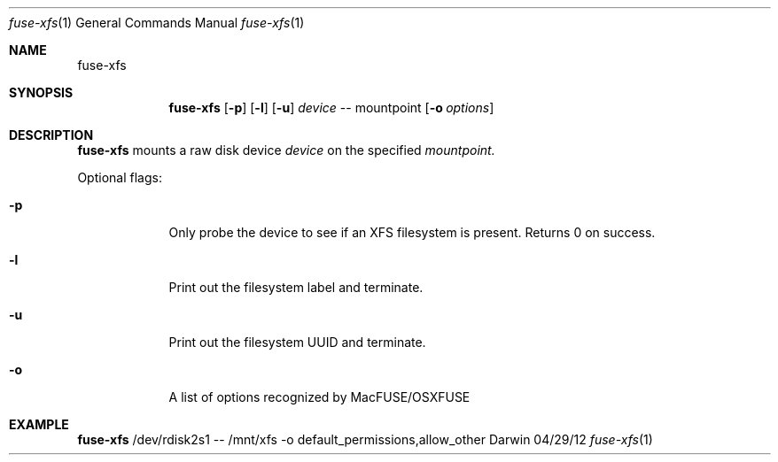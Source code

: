 .\"Modified from man(1) of FreeBSD, the NetBSD mdoc.template, and mdoc.samples.
.\"See Also:
.\"man mdoc.samples for a complete listing of options
.\"man mdoc for the short list of editing options
.\"/usr/share/misc/mdoc.template
.Dd 04/29/12               \" DATE 
.Dt fuse-xfs 1      \" Program name and manual section number 
.Os Darwin
.Sh NAME                 \" Section Header - required - don't modify 
.Nm fuse-xfs
.\" The following lines are read in generating the apropos(man -k) database. Use only key
.\" words here as the database is built based on the words here and in the .ND line. 
.\" Use .Nm macro to designate other names for the documented program.
.Sh SYNOPSIS             \" Section Header - required - don't modify
.Nm
.Op Fl p \" [-abcd]
.Op Fl l \" [-abcd]
.Op Fl u \" [-abcd]
.Ar device
--
mountpoint
.Op Fl o Ar options \" [-abcd]
.Sh DESCRIPTION          \" Section Header - required - don't modify
.Nm
mounts a raw disk device 
.Ar device
on the specified 
.Ar mountpoint.
.Pp
Optional flags:
.Bl -tag -width -indent  \" Differs from above in tag removed 
.It Fl p                 \"-a flag as a list item
Only probe the device to see if an XFS filesystem is present.
Returns 0 on success.
.It Fl l                 \"-a flag as a list item
Print out the filesystem label and terminate.
.It Fl u                 \"-a flag as a list item
Print out the filesystem UUID and terminate.
.It Fl o                 \"-a flag as a list item
A list of options recognized by MacFUSE/OSXFUSE
.El                      \" Ends the list
.Pp
.Sh EXAMPLE
.Nm
/dev/rdisk2s1 -- /mnt/xfs -o default_permissions,allow_other
.\" .Sh ENVIRONMENT      \" May not be needed
.\" .Bl -tag -width "ENV_VAR_1" -indent \" ENV_VAR_1 is width of the string ENV_VAR_1
.\" .It Ev ENV_VAR_1
.\" Description of ENV_VAR_1
.\" .It Ev ENV_VAR_2
.\" Description of ENV_VAR_2
.\" .El                      
.\" .Sh FILES                \" File used or created by the topic of the man page
.\" .Bl -tag -width "/Users/joeuser/Library/really_long_file_name" -compact
.\" .It Pa /usr/share/file_name
.\" FILE_1 description
.\" .It Pa /Users/joeuser/Library/really_long_file_name
.\" FILE_2 description
.\" .El                      \" Ends the list
.\" .Sh DIAGNOSTICS       \" May not be needed
.\" .Bl -diag
.\" .It Diagnostic Tag
.\" Diagnostic informtion here.
.\" .It Diagnostic Tag
.\" Diagnostic informtion here.
.\" .El
.\" .Sh SEE ALSO 
.\" List links in ascending order by section, alphabetically within a section.
.\" Please do not reference files that do not exist without filing a bug report
.\" .Xr a 1 , 
.\" .Xr b 1 ,
.\" .Xr c 1 ,
.\" .Xr a 2 ,
.\" .Xr b 2 ,
.\" .Xr a 3 ,
.\" .Xr b 3 
.\" .Sh BUGS              \" Document known, unremedied bugs 
.\" .Sh HISTORY           \" Document history if command behaves in a unique manner
